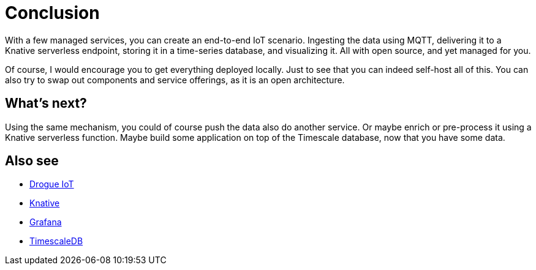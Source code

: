 = Conclusion

With a few managed services, you can create an end-to-end IoT scenario. Ingesting the data using MQTT, delivering it
to a Knative serverless endpoint, storing it in a time-series database, and visualizing it. All with open source, and
yet managed for you.

Of course, I would encourage you to get everything deployed locally. Just to see that you can indeed self-host
all of this. You can also try to swap out components and service offerings, as it is an open architecture.

== What's next?

Using the same mechanism, you could of course push the data also do another service. Or maybe enrich or pre-process
it using a Knative serverless function. Maybe build some application on top of the Timescale database, now that
you have some data.

== Also see

* https://drogue.io[Drogue IoT]
* https://knative.dev/[Knative]
* https://github.com/grafana/grafana[Grafana]
* https://github.com/timescale/timescaledb[TimescaleDB]
